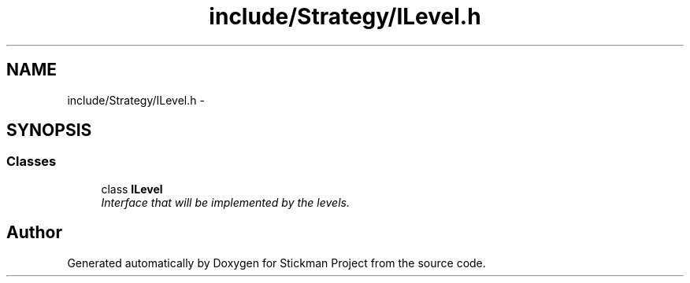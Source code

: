 .TH "include/Strategy/ILevel.h" 3 "Wed Nov 27 2013" "Version 1.0" "Stickman Project" \" -*- nroff -*-
.ad l
.nh
.SH NAME
include/Strategy/ILevel.h \- 
.SH SYNOPSIS
.br
.PP
.SS "Classes"

.in +1c
.ti -1c
.RI "class \fBILevel\fP"
.br
.RI "\fIInterface that will be implemented by the levels\&. \fP"
.in -1c
.SH "Author"
.PP 
Generated automatically by Doxygen for Stickman Project from the source code\&.
